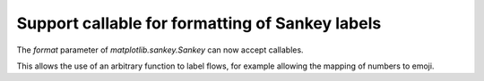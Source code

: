 Support callable for formatting of Sankey labels
------------------------------------------------

The `format` parameter of `matplotlib.sankey.Sankey` can now accept callables.

This allows the use of an arbitrary function to label flows, for example allowing
the mapping of numbers to emoji.

.. plot::

    import matplotlib.pyplot as plt
    from matplotlib.sankey import Sankey
    import math

    # on Windows, this font may be necessary to display emojis
    plt.rcParams['font.family'] = "Segoe UI Emoji"


    def display_in_cats(values, min_cats, max_cats):
        def display_in_cat_scale(value):
            max_value = max(values, key=abs)
            number_cats_to_show = \
                max(min_cats, math.floor(abs(value) / max_value * max_cats))
            return str(number_cats_to_show * '🐈')

        return display_in_cat_scale


    flows = [35, 15, 40, -20, -15, -5, -40, -10]
    orientations = [-1, 1, 0, 1, 1, 1, -1, -1]

    # Cats are good, we want a strictly positive number of them
    min_cats = 1
    # More than four cats might be too much for some people
    max_cats = 4

    cats_format = display_in_cats(flows, min_cats, max_cats)

    sankey = Sankey(flows=flows, orientations=orientations, format=cats_format,
                    offset=.1, head_angle=180, shoulder=0, scale=.010)

    diagrams = sankey.finish()

    diagrams[0].texts[2].set_text('')

    plt.title(f'Sankey flows measured in cats \n'
              f'🐈 = {max(flows, key=abs) / max_cats}')

    plt.show()
